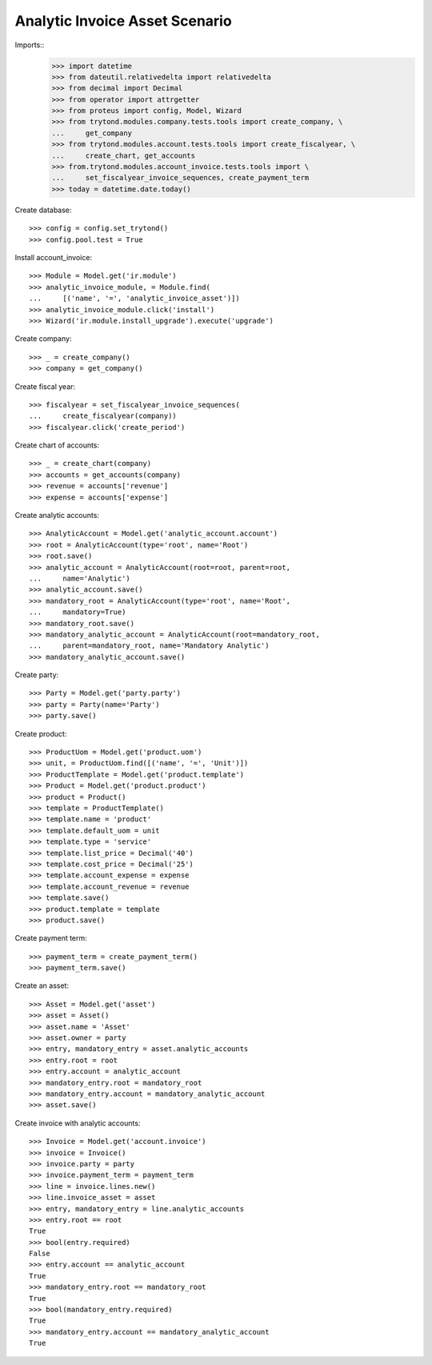 ===============================
Analytic Invoice Asset Scenario
===============================

Imports::
    >>> import datetime
    >>> from dateutil.relativedelta import relativedelta
    >>> from decimal import Decimal
    >>> from operator import attrgetter
    >>> from proteus import config, Model, Wizard
    >>> from trytond.modules.company.tests.tools import create_company, \
    ...     get_company
    >>> from trytond.modules.account.tests.tools import create_fiscalyear, \
    ...     create_chart, get_accounts
    >>> from.trytond.modules.account_invoice.tests.tools import \
    ...     set_fiscalyear_invoice_sequences, create_payment_term
    >>> today = datetime.date.today()

Create database::

    >>> config = config.set_trytond()
    >>> config.pool.test = True

Install account_invoice::

    >>> Module = Model.get('ir.module')
    >>> analytic_invoice_module, = Module.find(
    ...     [('name', '=', 'analytic_invoice_asset')])
    >>> analytic_invoice_module.click('install')
    >>> Wizard('ir.module.install_upgrade').execute('upgrade')

Create company::

    >>> _ = create_company()
    >>> company = get_company()

Create fiscal year::

    >>> fiscalyear = set_fiscalyear_invoice_sequences(
    ...     create_fiscalyear(company))
    >>> fiscalyear.click('create_period')

Create chart of accounts::

    >>> _ = create_chart(company)
    >>> accounts = get_accounts(company)
    >>> revenue = accounts['revenue']
    >>> expense = accounts['expense']

Create analytic accounts::

    >>> AnalyticAccount = Model.get('analytic_account.account')
    >>> root = AnalyticAccount(type='root', name='Root')
    >>> root.save()
    >>> analytic_account = AnalyticAccount(root=root, parent=root,
    ...     name='Analytic')
    >>> analytic_account.save()
    >>> mandatory_root = AnalyticAccount(type='root', name='Root',
    ...     mandatory=True)
    >>> mandatory_root.save()
    >>> mandatory_analytic_account = AnalyticAccount(root=mandatory_root,
    ...     parent=mandatory_root, name='Mandatory Analytic')
    >>> mandatory_analytic_account.save()

Create party::

    >>> Party = Model.get('party.party')
    >>> party = Party(name='Party')
    >>> party.save()

Create product::

    >>> ProductUom = Model.get('product.uom')
    >>> unit, = ProductUom.find([('name', '=', 'Unit')])
    >>> ProductTemplate = Model.get('product.template')
    >>> Product = Model.get('product.product')
    >>> product = Product()
    >>> template = ProductTemplate()
    >>> template.name = 'product'
    >>> template.default_uom = unit
    >>> template.type = 'service'
    >>> template.list_price = Decimal('40')
    >>> template.cost_price = Decimal('25')
    >>> template.account_expense = expense
    >>> template.account_revenue = revenue
    >>> template.save()
    >>> product.template = template
    >>> product.save()

Create payment term::

    >>> payment_term = create_payment_term()
    >>> payment_term.save()

Create an asset::

    >>> Asset = Model.get('asset')
    >>> asset = Asset()
    >>> asset.name = 'Asset'
    >>> asset.owner = party
    >>> entry, mandatory_entry = asset.analytic_accounts
    >>> entry.root = root
    >>> entry.account = analytic_account
    >>> mandatory_entry.root = mandatory_root
    >>> mandatory_entry.account = mandatory_analytic_account
    >>> asset.save()

Create invoice with analytic accounts::

    >>> Invoice = Model.get('account.invoice')
    >>> invoice = Invoice()
    >>> invoice.party = party
    >>> invoice.payment_term = payment_term
    >>> line = invoice.lines.new()
    >>> line.invoice_asset = asset
    >>> entry, mandatory_entry = line.analytic_accounts
    >>> entry.root == root
    True
    >>> bool(entry.required)
    False
    >>> entry.account == analytic_account
    True
    >>> mandatory_entry.root == mandatory_root
    True
    >>> bool(mandatory_entry.required)
    True
    >>> mandatory_entry.account == mandatory_analytic_account
    True
